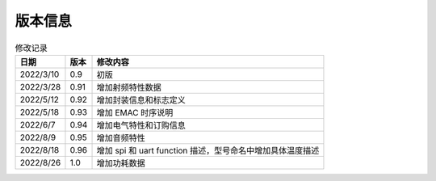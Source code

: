 ============
版本信息
============

.. table:: 修改记录

    +------------+---------------+----------------------------------------------------------------------------------+
    |  日期      | 版本          | 修改内容                                                                         | 
    +============+===============+==================================================================================+
    | 2022/3/10  | 0.9           | 初版                                                                             | 
    +------------+---------------+----------------------------------------------------------------------------------+
    | 2022/3/28  | 0.91          | 增加射频特性数据                                                                 | 
    +------------+---------------+----------------------------------------------------------------------------------+
    | 2022/5/12  | 0.92          | 增加封装信息和标志定义                                                           | 
    +------------+---------------+----------------------------------------------------------------------------------+
    | 2022/5/18  | 0.93          | 增加 EMAC 时序说明                                                               | 
    +------------+---------------+----------------------------------------------------------------------------------+
    | 2022/6/7   | 0.94          | 增加电气特性和订购信息                                                           | 
    +------------+---------------+----------------------------------------------------------------------------------+
    | 2022/8/9   | 0.95          | 增加音频特性                                                                     | 
    +------------+---------------+----------------------------------------------------------------------------------+
    | 2022/8/18  | 0.96          | 增加 spi 和 uart function 描述，型号命名中增加具体温度描述                       | 
    +------------+---------------+----------------------------------------------------------------------------------+
    | 2022/8/26  | 1.0           | 增加功耗数据                                                                     | 
    +------------+---------------+----------------------------------------------------------------------------------+

